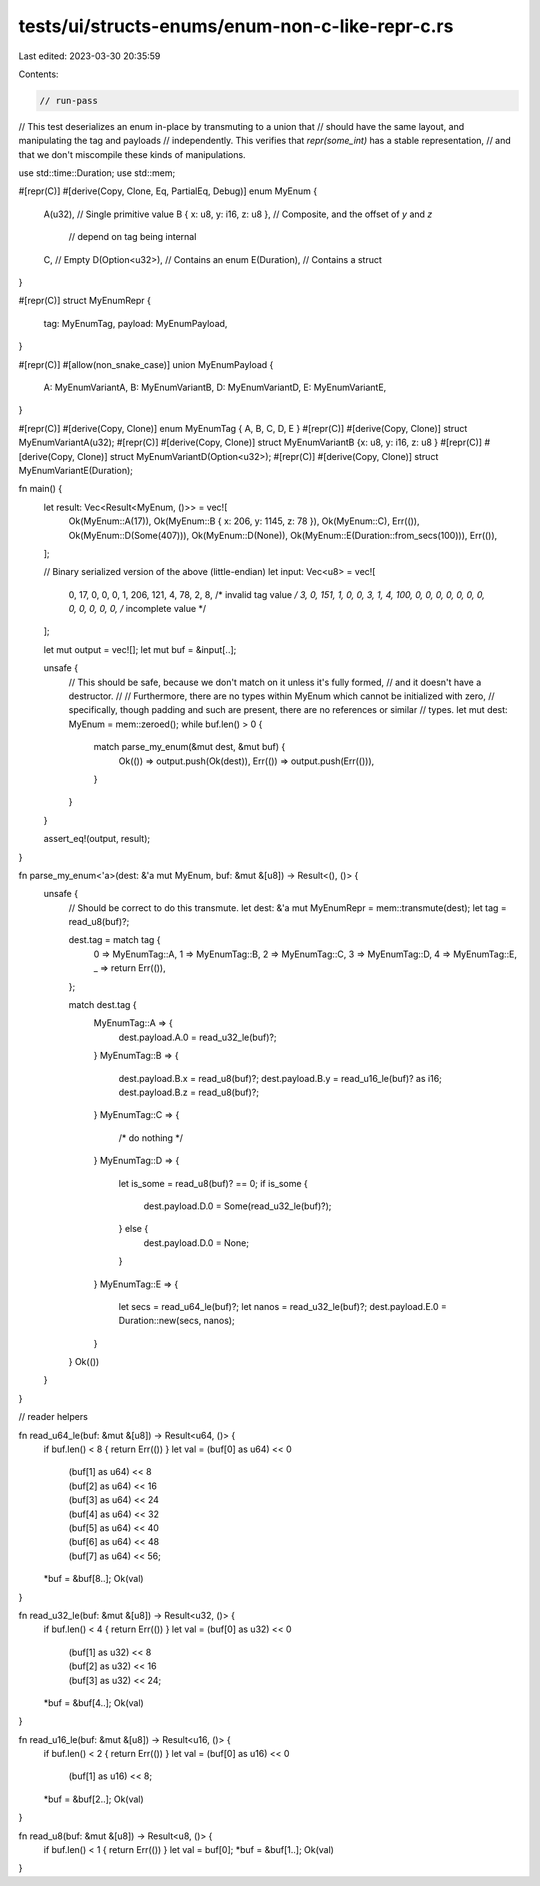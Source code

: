tests/ui/structs-enums/enum-non-c-like-repr-c.rs
================================================

Last edited: 2023-03-30 20:35:59

Contents:

.. code-block:: rs

    // run-pass
// This test deserializes an enum in-place by transmuting to a union that
// should have the same layout, and manipulating the tag and payloads
// independently. This verifies that `repr(some_int)` has a stable representation,
// and that we don't miscompile these kinds of manipulations.

use std::time::Duration;
use std::mem;

#[repr(C)]
#[derive(Copy, Clone, Eq, PartialEq, Debug)]
enum MyEnum {
    A(u32),                     // Single primitive value
    B { x: u8, y: i16, z: u8 }, // Composite, and the offset of `y` and `z`
                                // depend on tag being internal
    C,                          // Empty
    D(Option<u32>),             // Contains an enum
    E(Duration),                // Contains a struct
}

#[repr(C)]
struct MyEnumRepr {
    tag: MyEnumTag,
    payload: MyEnumPayload,
}

#[repr(C)]
#[allow(non_snake_case)]
union MyEnumPayload {
    A: MyEnumVariantA,
    B: MyEnumVariantB,
    D: MyEnumVariantD,
    E: MyEnumVariantE,
}

#[repr(C)] #[derive(Copy, Clone)] enum MyEnumTag { A, B, C, D, E }
#[repr(C)] #[derive(Copy, Clone)] struct MyEnumVariantA(u32);
#[repr(C)] #[derive(Copy, Clone)] struct MyEnumVariantB {x: u8, y: i16, z: u8 }
#[repr(C)] #[derive(Copy, Clone)] struct MyEnumVariantD(Option<u32>);
#[repr(C)] #[derive(Copy, Clone)] struct MyEnumVariantE(Duration);

fn main() {
    let result: Vec<Result<MyEnum, ()>> = vec![
        Ok(MyEnum::A(17)),
        Ok(MyEnum::B { x: 206, y: 1145, z: 78 }),
        Ok(MyEnum::C),
        Err(()),
        Ok(MyEnum::D(Some(407))),
        Ok(MyEnum::D(None)),
        Ok(MyEnum::E(Duration::from_secs(100))),
        Err(()),
    ];

    // Binary serialized version of the above (little-endian)
    let input: Vec<u8> = vec![
        0,  17, 0, 0, 0,
        1,  206,  121, 4,  78,
        2,
        8,  /* invalid tag value */
        3,  0,  151, 1, 0, 0,
        3,  1,
        4,  100, 0, 0, 0,  0, 0, 0, 0,  0, 0, 0, 0,
        0,  /* incomplete value */
    ];

    let mut output = vec![];
    let mut buf = &input[..];

    unsafe {
        // This should be safe, because we don't match on it unless it's fully formed,
        // and it doesn't have a destructor.
        //
        // Furthermore, there are no types within MyEnum which cannot be initialized with zero,
        // specifically, though padding and such are present, there are no references or similar
        // types.
        let mut dest: MyEnum = mem::zeroed();
        while buf.len() > 0 {
            match parse_my_enum(&mut dest, &mut buf) {
                Ok(()) => output.push(Ok(dest)),
                Err(()) => output.push(Err(())),
            }
        }
    }

    assert_eq!(output, result);
}

fn parse_my_enum<'a>(dest: &'a mut MyEnum, buf: &mut &[u8]) -> Result<(), ()> {
    unsafe {
        // Should be correct to do this transmute.
        let dest: &'a mut MyEnumRepr = mem::transmute(dest);
        let tag = read_u8(buf)?;

        dest.tag = match tag {
            0 => MyEnumTag::A,
            1 => MyEnumTag::B,
            2 => MyEnumTag::C,
            3 => MyEnumTag::D,
            4 => MyEnumTag::E,
            _ => return Err(()),
        };

        match dest.tag {
            MyEnumTag::A => {
                dest.payload.A.0 = read_u32_le(buf)?;
            }
            MyEnumTag::B => {
                dest.payload.B.x = read_u8(buf)?;
                dest.payload.B.y = read_u16_le(buf)? as i16;
                dest.payload.B.z = read_u8(buf)?;
            }
            MyEnumTag::C => {
                /* do nothing */
            }
            MyEnumTag::D => {
                let is_some = read_u8(buf)? == 0;
                if is_some {
                    dest.payload.D.0 = Some(read_u32_le(buf)?);
                } else {
                    dest.payload.D.0 = None;
                }
            }
            MyEnumTag::E => {
                let secs = read_u64_le(buf)?;
                let nanos = read_u32_le(buf)?;
                dest.payload.E.0 = Duration::new(secs, nanos);
            }
        }
        Ok(())
    }
}



// reader helpers

fn read_u64_le(buf: &mut &[u8]) -> Result<u64, ()> {
    if buf.len() < 8 { return Err(()) }
    let val = (buf[0] as u64) << 0
            | (buf[1] as u64) << 8
            | (buf[2] as u64) << 16
            | (buf[3] as u64) << 24
            | (buf[4] as u64) << 32
            | (buf[5] as u64) << 40
            | (buf[6] as u64) << 48
            | (buf[7] as u64) << 56;
    *buf = &buf[8..];
    Ok(val)
}

fn read_u32_le(buf: &mut &[u8]) -> Result<u32, ()> {
    if buf.len() < 4 { return Err(()) }
    let val = (buf[0] as u32) << 0
            | (buf[1] as u32) << 8
            | (buf[2] as u32) << 16
            | (buf[3] as u32) << 24;
    *buf = &buf[4..];
    Ok(val)
}

fn read_u16_le(buf: &mut &[u8]) -> Result<u16, ()> {
    if buf.len() < 2 { return Err(()) }
    let val = (buf[0] as u16) << 0
            | (buf[1] as u16) << 8;
    *buf = &buf[2..];
    Ok(val)
}

fn read_u8(buf: &mut &[u8]) -> Result<u8, ()> {
    if buf.len() < 1 { return Err(()) }
    let val = buf[0];
    *buf = &buf[1..];
    Ok(val)
}



